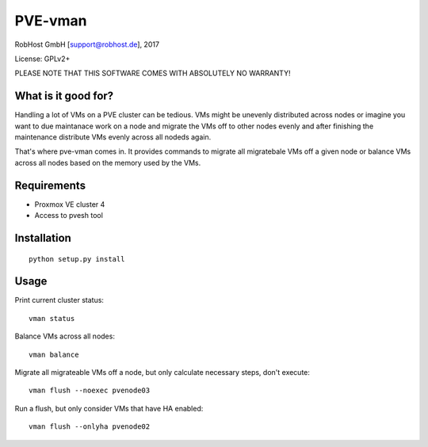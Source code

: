 PVE-vman
========

RobHost GmbH [support@robhost.de], 2017

License: GPLv2+

PLEASE NOTE THAT THIS SOFTWARE COMES WITH ABSOLUTELY NO WARRANTY!


What is it good for?
--------------------

Handling a lot of VMs on a PVE cluster can be tedious. VMs might be
unevenly distributed across nodes or imagine you want to due maintanace
work on a node and migrate the VMs off to other nodes evenly and after
finishing the maintenance distribute VMs evenly across all nodeds again.

That's where pve-vman comes in. It provides commands to migrate all
migratebale VMs off a given node or balance VMs across all nodes based
on the memory used by the VMs.


Requirements
------------

- Proxmox VE cluster 4
- Access to pvesh tool


Installation
------------

::

    python setup.py install


Usage
-----

Print current cluster status::

    vman status

Balance VMs across all nodes::

    vman balance

Migrate all migrateable VMs off a node, but only calculate necessary
steps, don't execute::

    vman flush --noexec pvenode03

Run a flush, but only consider VMs that have HA enabled::

    vman flush --onlyha pvenode02
